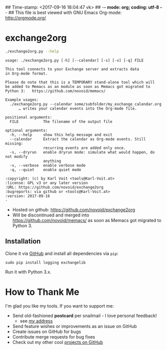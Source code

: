 ## Time-stamp: <2017-09-16 18:04:47 vk>
## -*- mode: org; coding: utf-8 -*-
## This file is best viewed with GNU Emacs Org-mode: http://orgmode.org/

* exchange2org

#+BEGIN_SRC sh :results output :wrap src
./exchange2org.py --help
#+END_SRC

#+BEGIN_src
usage: ./exchange2org.py [-h] [--calendar] [-s] [-v] [-q] FILE

This tool connects to your Exchange server and extracts data
in Org-mode format.

Please do note that this is a TEMPORARY stand-alone tool which will
be added to Memacs as an module as soon as Memacs got migrated to
Python 3:   https://github.com/novoid/memacs/

Example usages:
  ./exchange2org.py --calendar some/subfolder/my_exchange_calendar.org
      … writes your calendar events into the Org-mode file.

positional arguments:
  FILE           The filename of the output file

optional arguments:
  -h, --help     show this help message and exit
  --calendar     Extract the calendar as Org-mode events. Still missing:
                 recurring events are added only once.
  -s, --dryrun   enable dryrun mode: simulate what would happen, do not modify
                 anything
  -v, --verbose  enable verbose mode
  -q, --quiet    enable quiet mode

:copyright: (c) by Karl Voit <tools@Karl-Voit.at>
:license: GPL v3 or any later version
:URL: https://github.com/novoid/exchange2org
:bugreports: via github or <tools@Karl-Voit.at>
:version: 2017-09-16
·
#+END_src

- Hosted on github: https://github.com/novoid/exchange2org
- Will be discontinued and merged into
  https://github.com/novoid/memacs/ as soon as Memacs got migrated to
  Python 3.

** Installation

Clone it via [[https://github.com/novoid/filetags][GitHub]] and install all dependencies via =pip=:

: sudo pip install logging exchangelib

Run it with Python 3.x.

* How to Thank Me

I'm glad you like my tools. If you want to support me:

- Send old-fashioned *postcard* per snailmail - I love personal feedback!
  - see [[http://tinyurl.com/j6w8hyo][my address]]
- Send feature wishes or improvements as an issue on GitHub
- Create issues on GitHub for bugs
- Contribute merge requests for bug fixes
- Check out my other cool [[https://github.com/novoid][projects on GitHub]]

* Local Variables                                                  :noexport:
# Local Variables:
# mode: auto-fill
# mode: flyspell
# eval: (ispell-change-dictionary "en_US")
# End:
